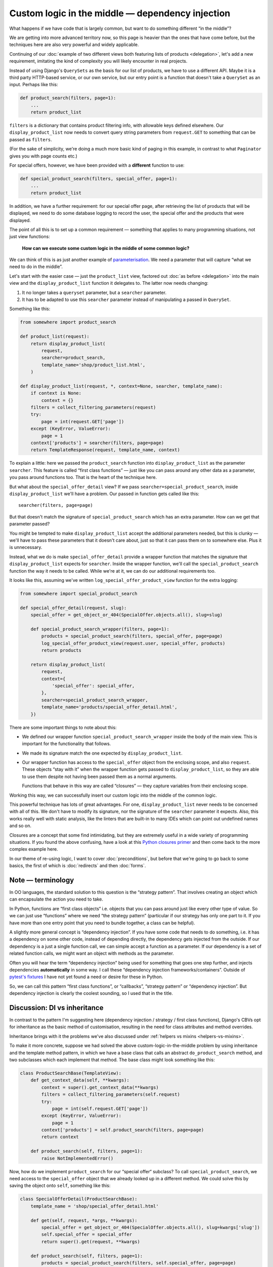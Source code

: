 Custom logic in the middle — dependency injection
=================================================

What happens if we have code that is largely common, but want to do something
different “in the middle”?

We are getting into more advanced territory now, so this page is heavier than
the ones that have come before, but the techniques here are also very powerful
and widely applicable.

Continuing of our :doc:`example of two different views both featuring lists of
products <delegation>`, let's add a new requirement, imitating the kind of
complexity you will likely encounter in real projects.

Instead of using Django's ``QuerySets`` as the basis for our list of products,
we have to use a different API. Maybe it is a third party HTTP-based service, or
our own service, but our entry point is a function that doesn't take a
``QuerySet`` as an input. Perhaps like this:

.. code-block:: python

   def product_search(filters, page=1):
       ...
       return product_list

``filters`` is a dictionary that contains product filtering info, with allowable
keys defined elsewhere. Our ``display_product_list`` now needs to convert query
string parameters from ``request.GET`` to something that can be passed as
``filters``.

(For the sake of simplicity, we're doing a much more basic kind of paging in
this example, in contrast to what ``Paginator`` gives you with page counts
etc.)

For special offers, however, we have been provided with a **different** function
to use:

.. code-block:: python

   def special_product_search(filters, special_offer, page=1):
       ...
       return product_list

In addition, we have a further requirement: for our special offer page, after
retrieving the list of products that will be displayed, we need to do some
database logging to record the user, the special offer and the products that
were displayed.

The point of all this is to set up a common requirement — something that applies
to many programming situations, not just view functions:

    **How can we execute some custom logic in the middle of some common logic?**

We can think of this is as just another example of `parameterisation
<https://www.toptal.com/python/python-parameterized-design-patterns>`_. We need
a parameter that will capture “what we need to do in the middle”.

Let's start with the easier case — just the ``product_list`` view, factored out
:doc:`as before <delegation>` into the main view and the
``display_product_list`` function it delegates to. The latter now needs
changing:

1. It no longer takes a ``queryset`` parameter, but a ``searcher`` parameter.
2. It has to be adapted to use this ``searcher`` parameter instead of
   manipulating a passed in ``QuerySet``.

Something like this:

.. code-block:: python

   from somewhere import product_search

   def product_list(request):
       return display_product_list(
           request,
           searcher=product_search,
           template_name='shop/product_list.html',
       )

   def display_product_list(request, *, context=None, searcher, template_name):
       if context is None:
           context = {}
       filters = collect_filtering_parameters(request)
       try:
           page = int(request.GET['page'])
       except (KeyError, ValueError):
           page = 1
       context['products'] = searcher(filters, page=page)
       return TemplateResponse(request, template_name, context)


To explain a little: here we passed the ``product_search`` function into
``display_product_list`` as the parameter ``searcher``. This feature is called
“first class functions” — just like you can pass around any other data as a
parameter, you pass around functions too. That is the heart of the technique
here.

But what about the ``special_offer_detail`` view? If we pass
``searcher=special_product_search``, inside ``display_product_list``
we'll have a problem. Our passed in function gets called like this::

  searcher(filters, page=page)

But that doesn't match the signature of ``special_product_search`` which has an
extra parameter. How can we get that parameter passed?

You might be tempted to make ``display_product_list`` accept the additional
parameters needed, but this is clunky — we'll have to pass these parameters that
it doesn't care about, just so that it can pass them on to somewhere else. Plus
it is unnecessary.

Instead, what we do is make ``special_offer_detail`` provide a wrapper function
that matches the signature that ``display_product_list`` expects for
``searcher``. Inside the wrapper function, we'll call the
``special_product_search`` function the way it needs to be called. While we're
at it, we can do our additional requirements too.

It looks like this, assuming we've written ``log_special_offer_product_view``
function for the extra logging:


.. code-block:: python

   from somewhere import special_product_search

   def special_offer_detail(request, slug):
       special_offer = get_object_or_404(SpecialOffer.objects.all(), slug=slug)

       def special_product_search_wrapper(filters, page=1):
           products = special_product_search(filters, special_offer, page=page)
           log_special_offer_product_view(request.user, special_offer, products)
           return products

       return display_product_list(
           request,
           context={
               'special_offer': special_offer,
           },
           searcher=special_product_search_wrapper,
           template_name='products/special_offer_detail.html',
       })

There are some important things to note about this:

* We defined our wrapper function ``special_product_search_wrapper`` inside the
  body of the main view. This is important for the functionality that follows.

* We made its signature match the one expected by ``display_product_list``.

* Our wrapper function has access to the ``special_offer`` object from the
  enclosing scope, and also ``request``. These objects “stay with it” when the
  wrapper function gets passed to ``display_product_list``, so they are able to
  use them despite not having been passed them as a normal arguments.

  Functions that behave in this way are called “closures” — they capture
  variables from their enclosing scope.


Working this way, we can successfully insert our custom logic into the middle of
the common logic.

This powerful technique has lots of great advantages. For one,
``display_product_list`` never needs to be concerned with all of this. We don't
have to modify its signature, nor the signature of the ``searcher`` parameter it
expects. Also, this works really well with static analysis, like the linters
that are built-in to many IDEs which can point out undefined names and so on.

Closures are a concept that some find intimidating, but they are extremely
useful in a wide variety of programming situations. If you found the above
confusing, have a look at this `Python closures primer
<https://www.programiz.com/python-programming/closure>`_ and then come back to
the more complex example here.

In our theme of re-using logic, I want to cover :doc:`preconditions`, but before
that we're going to go back to some basics, the first of which is
:doc:`redirects` and then :doc:`forms`.


Note — terminology
------------------

In OO languages, the standard solution to this question is the “strategy
pattern”. That involves creating an object which can encapsulate the action you
need to take.

In Python, functions are “first class objects“ i.e. objects that you can pass
around just like every other type of value. So we can just use “functions” where
we need “the strategy pattern” (particular if our strategy has only one part to
it. If you have more than one entry point that you need to bundle together, a
class can be helpful).

A slightly more general concept is “dependency injection”. If you have some code
that needs to do something, i.e. it has a dependency on some other code, instead
of depending directly, the dependency gets injected from the outside. If our
dependency is a just a single function call, we can simple accept a function as
a parameter. If our dependency is a set of related function calls, we might want
an object with methods as the parameter.

Often you will hear the term “dependency injection” being used for something
that goes one step further, and injects dependencies **automatically** in some
way. I call these “dependency injection frameworks/containers”. Outside of
`pytest's fixtures <https://docs.pytest.org/en/latest/fixture.html>`_ I have
not yet found a need or desire for these in Python.

So, we can call this pattern “first class functions”, or “callbacks”, “strategy
pattern” or “dependency injection”. But dependency injection is clearly the
coolest sounding, so I used that in the title.


Discussion: DI vs inheritance
-----------------------------

In contrast to the pattern I'm suggesting here (dependency injection / strategy
/ first class functions), Django's CBVs opt for inheritance as the basic method
of customisation, resulting in the need for class attributes and method
overrides.

Inheritance brings with it the problems we've also discussed under :ref:`helpers
vs mixins <helpers-vs-mixins>`.

To make it more concrete, suppose we had solved the above
custom-logic-in-the-middle problem by using inheritance and the template method
pattern, in which we have a base class that calls an abstract
``do_product_search`` method, and two subclasses which each implement that
method. The base class might look something like this:

.. code-block:: python

   class ProductSearchBase(TemplateView):
       def get_context_data(self, **kwargs):
           context = super().get_context_data(**kwargs)
           filters = collect_filtering_parameters(self.request)
           try:
               page = int(self.request.GET['page'])
           except (KeyError, ValueError):
               page = 1
           context['products'] = self.product_search(filters, page=page)
           return context

       def product_search(self, filters, page=1):
           raise NotImplementedError()


Now, how do we implement ``product_search`` for our “special offer“ subclass? To
call ``special_product_search``, we need access to the ``special_offer`` object
that we already looked up in a different method. We could solve this by saving
the object onto ``self``, something like this:

.. code-block:: python

   class SpecialOfferDetail(ProductSearchBase):
       template_name = 'shop/special_offer_detail.html'

       def get(self, request, *args, **kwargs):
           special_offer = get_object_or_404(SpecialOffer.objects.all(), slug=kwargs['slug'])
           self.special_offer = special_offer
           return super().get(request, **kwargs)

       def product_search(self, filters, page=1):
           products = special_product_search(filters, self.special_offer, page=page)
           log_special_offer_product_view(self.request.user, self.special_offer, products)
           return products

       def get_context_data(self, **kwargs):
           context = super().get_context_data(**kwargs)
           context['special_offer'] = self.special_offer
           return context

Here we have separate methods that are forced to communicate with each other by
setting data on ``self``. This is hacky and difficult to follow or reason about.
Your ``product_search`` method now has some hidden inputs that could easily be
missing. To be sure of correctness, you need to know what order your different
methods are going to get called in. When you are forced to use ``self`` like
this, it's worth reflecting on the `objects are a poor man's closures koan
<https://wiki.c2.com/?ClosuresAndObjectsAreEquivalent>`_.

This kind of code is not uncommon with CBVs. For example, a lot of code that
uses ``DetailView`` will need to use the fact that ``get_object`` method stores
its result in ``self.object``.

I recently refactored some CBV views that demonstrated exactly this issue into
the FBV pattern I recommend above. The initial CBV views had a significant
advantage over most CBVs you'll find — I was using `my own custom CBV base class
<https://lukeplant.me.uk/blog/posts/my-approach-to-class-based-views/>`_, that I
had specifically designed to avoid what I consider to be the worst features of
Django's offering.

Despite this advantage, rewriting as FBVs yielded immediate improvements. There
was a noticeable reduction in length (542 tokens vs 631). But far more important
and impressive was the fact that I completed the task without any errors — the
new code had no bugs and passed all the tests first time.

Was this because I'm some kind of super-programmer? No, it was simply that my
linter was pointing out every single mistake I made while I was moving code
around. Once I had fixed all the “undefined name” and “unused variable” errors,
I was done. The reason for this is that **static analysis has a much easier time
with code written using functions and closures**.

The same static analysis is almost impossible with the CBV version. Half of the
local variables become instance variables, and not set up in ``__init__``
either. This means the analyser has to trace all the methods to see if any of
them create the instance variables. Really, it then needs to check the order in
which methods are called, to check whether they get set up before they are used.
Most static analysis tools will not get very far with this, if they even attempt
it, and it will be almost impossible to get past `this line
<https://github.com/django/django/blob/8dabdd2cc559a66b519e2a88b64575d304b96ebe/django/views/generic/base.py#L98>`_.

However, the static analysis tools we use are simply automating what you can do
as a human. The fact that they fail with the CBV and succeed with the FBV is
just pointing out to you the much greater complexity of the former, which has
implications for any human maintainer of the code, as well as for tools.

I'm not using anything fancy in terms of linters, by the way — just ``flake8``
integrated into my editor. If you want to go further and add type hints and use
mypy, you will find it very easy to do with the approach I've outlined above,
and make it possible to automatically verify even more things. On the other
hand, if your CBV ``self`` object is a rag-bag of stuff as above it will be very
hard for even the most advanced tools to help you.

pylint gets further than flake8 in trying to detect typos in instance variables,
and does a reasonable job. However it cannot detect the ordering issue
mentioned, and it also complains about us setting instance variables outside of
``__init__`` — a complaint which has some solid reasons, and is essentially
recommending that we don't structure our code like this.

When I had completed this refactoring, which in the end completely removed my
custom CBV base class, I confess I had a little twinge of sadness — my final
code seemed just a little bit… *plain*. I now had just a bunch of simple
functions and a few closures, and fewer OOP hierarchies and clever tricks to
feel smug about. But this is misplaced sadness. If you are into smugness-driven
development, nothing can beat the feeling you get when you come back to some
code 3 months or 3 years later and find it's so straightforward to work with
that, after doing ``git praise``, you feel the need to give yourself a little
hug.
